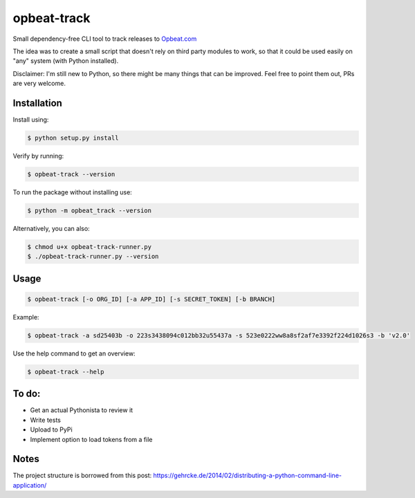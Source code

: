 opbeat-track
============

Small dependency-free CLI tool to track releases to `Opbeat.com <https://opbeat.com>`_

The idea was to create a small script that doesn't rely on third party modules to work, so that it could be used easily on "any" system (with Python installed).

Disclaimer: I'm still new to Python, so there might be many things that can be improved. Feel free to point them out, PRs are very welcome.

Installation
------------

Install using:

.. code-block:: bash

    $ python setup.py install

Verify by running:

.. code-block:: bash

    $ opbeat-track --version

To run the package without installing use:

.. code-block:: bash

    $ python -m opbeat_track --version
    
Alternatively, you can also:

.. code-block:: bash

    $ chmod u+x opbeat-track-runner.py
    $ ./opbeat-track-runner.py --version


Usage
-----
.. code-block:: bash

    $ opbeat-track [-o ORG_ID] [-a APP_ID] [-s SECRET_TOKEN] [-b BRANCH]
    
Example:

.. code-block:: bash

    $ opbeat-track -a sd25403b -o 223s3438094c012bb32u55437a -s 523e0222ww8a8sf2af7e3392f224d1026s3 -b 'v2.0'

Use the help command to get an overview:

.. code-block:: bash

    $ opbeat-track --help


To do:
------
- Get an actual Pythonista to review it
- Write tests
- Upload to PyPi
- Implement option to load tokens from a file

Notes
-----
The project structure is borrowed from this post: https://gehrcke.de/2014/02/distributing-a-python-command-line-application/